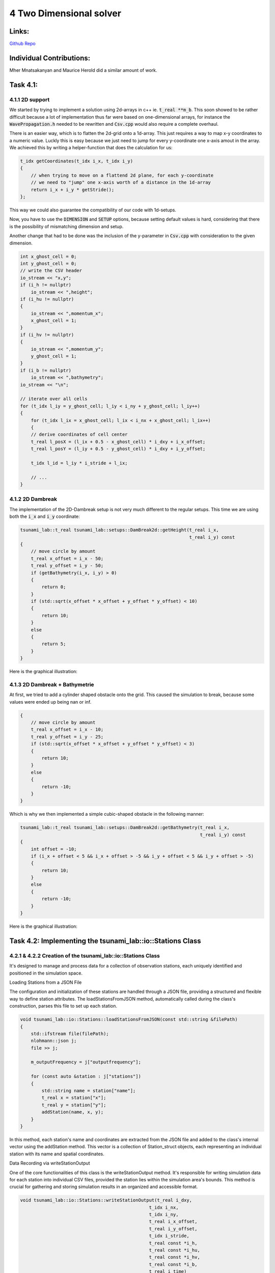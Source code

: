 4 Two Dimensional solver
========================

Links:
------------

`Github Repo <https://github.com/MherMnatsakanyan03/tsunami_lab.git>`_


Individual Contributions:
-------------------------

Mher Mnatsakanyan and Maurice Herold did a similar amount of work.

Task 4.1:
---------

4.1.1 2D support
^^^^^^^^^^^^^^^^
We started by trying to implement a solution using 2d-arrays in c++ ie. :code:`t_real **m_b`.
This soon showed to be rather difficult because a lot of implementation thus far
were based on one-dimensional arrays, for instance the :code:`WavePropagation.h` needed
to be rewritten and :code:`Csv.cpp` would also require a complete overhaul.

There is an easier way, which is to flatten the 2d-grid onto a 1d-array. This just
requires a way to map x-y coordinates to a numeric value. Luckly this is easy because
we just need to jump for every y-coordinate one x-axis amout in the array. We achieved
this by writing a helper-function that does the calculation for us:

.. code:: c++

    t_idx getCoordinates(t_idx i_x, t_idx i_y)
    {
        // when trying to move on a flattend 2d plane, for each y-coordinate
        // we need to "jump" one x-axis worth of a distance in the 1d-array
        return i_x + i_y * getStride();
    };

This way we could also guarantee the compatibility of our code with 1d-setups.

Now, you have to use the :code:`DIMENSION` and :code:`SETUP` options, because
setting default values is hard, considering that there is the possibility of
mismatching dimension and setup.

Another change that had to be done was the inclusion of the y-parameter in :code:`Csv.cpp`
with consideration to the given dimension.

.. code:: c++

    int x_ghost_cell = 0;
    int y_ghost_cell = 0;
    // write the CSV header
    io_stream << "x,y";
    if (i_h != nullptr)
        io_stream << ",height";
    if (i_hu != nullptr)
    {
        io_stream << ",momentum_x";
        x_ghost_cell = 1;
    }
    if (i_hv != nullptr)
    {
        io_stream << ",momentum_y";
        y_ghost_cell = 1;
    }
    if (i_b != nullptr)
        io_stream << ",bathymetry";
    io_stream << "\n";

    // iterate over all cells
    for (t_idx l_iy = y_ghost_cell; l_iy < i_ny + y_ghost_cell; l_iy++)
    {
        for (t_idx l_ix = x_ghost_cell; l_ix < i_nx + x_ghost_cell; l_ix++)
        {
        // derive coordinates of cell center
        t_real l_posX = (l_ix + 0.5 - x_ghost_cell) * i_dxy + i_x_offset;
        t_real l_posY = (l_iy + 0.5 - y_ghost_cell) * i_dxy + i_y_offset;

        t_idx l_id = l_iy * i_stride + l_ix;

        // ...
    }



4.1.2 2D Dambreak
^^^^^^^^^^^^^^^^^

The implementation of the 2D-Dambreak setup is not very much different to the regular setups.
This time we are using both the :code:`i_x` and :code:`i_y` coordinate:

.. code:: c++

    tsunami_lab::t_real tsunami_lab::setups::DamBreak2d::getHeight(t_real i_x,
                                                                   t_real i_y) const
    {
        // move circle by amount
        t_real x_offset = i_x - 50;
        t_real y_offset = i_y - 50;
        if (getBathymetry(i_x, i_y) > 0)
        {
            return 0;
        }
        if (std::sqrt(x_offset * x_offset + y_offset * y_offset) < 10)
        {
            return 10;
        }
        else
        {
            return 5;
        }
    }

Here is the graphical illustration:

|pic1| |pic2|

.. |pic1| image:: _static/content/images/week4/dambreak2d_1.png
   :width: 45%

.. |pic2| image:: _static/content/images/week4/dambreak2d_2.png
   :width: 45%

4.1.3 2D Dambreak + Bathymetrie
^^^^^^^^^^^^^^^^^^^^^^^^^^^^^^^

At first, we tried to add a cylinder shaped obstacle onto the grid. This caused the simulation
to break, because some values were ended up being nan or inf. 

.. code:: c++
 
    {
        // move circle by amount
        t_real x_offset = i_x - 10;
        t_real y_offset = i_y - 25;
        if (std::sqrt(x_offset * x_offset + y_offset * y_offset) < 3)
        {
            return 10;
        }
        else
        {
            return -10;
        }
    }


Which is why we then implemented a simple cubic-shaped obstacle in the following manner:

.. code:: c++

    tsunami_lab::t_real tsunami_lab::setups::DamBreak2d::getBathymetry(t_real i_x,
                                                                       t_real i_y) const
    {
        int offset = -10;
        if (i_x + offset < 5 && i_x + offset > -5 && i_y + offset < 5 && i_y + offset > -5)
        {
            return 10;
        }
        else
        {
            return -10;
        }
    }    

Here is the graphical illustration:

|pic3| |pic4|

.. |pic3| image:: _static/content/images/week4/dambreak2d_bat_1.png
   :width: 45%

.. |pic4| image:: _static/content/images/week4/dambreak2d_bat_2.png
   :width: 45%


Task 4.2: Implementing the tsunami_lab::io::Stations Class
----------------------------------------------------------

4.2.1 & 4.2.2 Creation of the tsunami_lab::io::Stations Class
^^^^^^^^^^^^^^^^^^^^^^^^^^^^^^^^^^^^^^^^^^^^^^^^^^^^^^^^^^^^^

It's designed to manage and process data for a collection of observation stations, each uniquely identified and positioned in the simulation space.

Loading Stations from a JSON File

The configuration and initialization of these stations are handled through a JSON file, providing a structured and flexible way to define station attributes. The loadStationsFromJSON method, automatically called during the class's construction, parses this file to set up each station.

.. code:: c++
    
    void tsunami_lab::io::Stations::loadStationsFromJSON(const std::string &filePath)
    {
        std::ifstream file(filePath);
        nlohmann::json j;
        file >> j;

        m_outputFrequency = j["outputfrequency"];

        for (const auto &station : j["stations"])
        {
            std::string name = station["name"];
            t_real x = station["x"];
            t_real y = station["y"];
            addStation(name, x, y);
        }
    }

In this method, each station's name and coordinates are extracted from the JSON file and added to the class's internal vector using the addStation method. This vector is a collection of Station_struct objects, each representing an individual station with its name and spatial coordinates.

Data Recording via writeStationOutput

One of the core functionalities of this class is the writeStationOutput method. It's responsible for writing simulation data for each station into individual CSV files, provided the station lies within the simulation area's bounds. This method is crucial for gathering and storing simulation results in an organized and accessible format.

.. code:: c++

    void tsunami_lab::io::Stations::writeStationOutput(t_real i_dxy,
                                                    t_idx i_nx,
                                                    t_idx i_ny,
                                                    t_real i_x_offset,
                                                    t_real i_y_offset,
                                                    t_idx i_stride,
                                                    t_real const *i_h,
                                                    t_real const *i_hu,
                                                    t_real const *i_hv,
                                                    t_real const *i_b,
                                                    t_real i_time)
    {

        for (const auto &station : m_stations)
        {
            t_idx l_ix = (station.m_x + i_x_offset) / i_dxy;
            t_idx l_iy = (station.m_y + i_y_offset) / i_dxy;
            t_idx l_id = l_ix + l_iy * i_stride;

            if (l_ix < i_nx && l_iy < i_ny)
            {
                std::ofstream file("station_data/" + station.m_name + ".csv", std::ios::app);
                if (file.is_open())
                {
                    file << i_time;
                    if (i_h != nullptr)
                        file << "," << i_h[l_id];
                    if (i_hu != nullptr)
                        file << "," << i_hu[l_id];
                    if (i_hv != nullptr)
                        file << "," << i_hv[l_id];
                    if (i_b != nullptr)
                        file << "," << i_b[l_id];
                    file << std::endl
                        << std::flush;
                }
            }
        }
    }

The method checks if each station is within the simulation grid. If a station is within the grid, the method writes various simulation parameters (like water height, momentum, bathymetry, etc.) into a CSV file named after the station. This conditional approach ensures that only relevant data is recorded, maintaining the integrity and relevance of the simulation data.

Additional Functionalities and Structures

addStation Method: Adds a new station to the stations vector, taking the station's name and coordinates as inputs.

getOutputFrequency Method: Returns the output frequency for data recording, ensuring uniform data collection intervals across different stations.

getStations Method: Provides access to the vector of stations, allowing other components of the simulation to interact with the station data.

